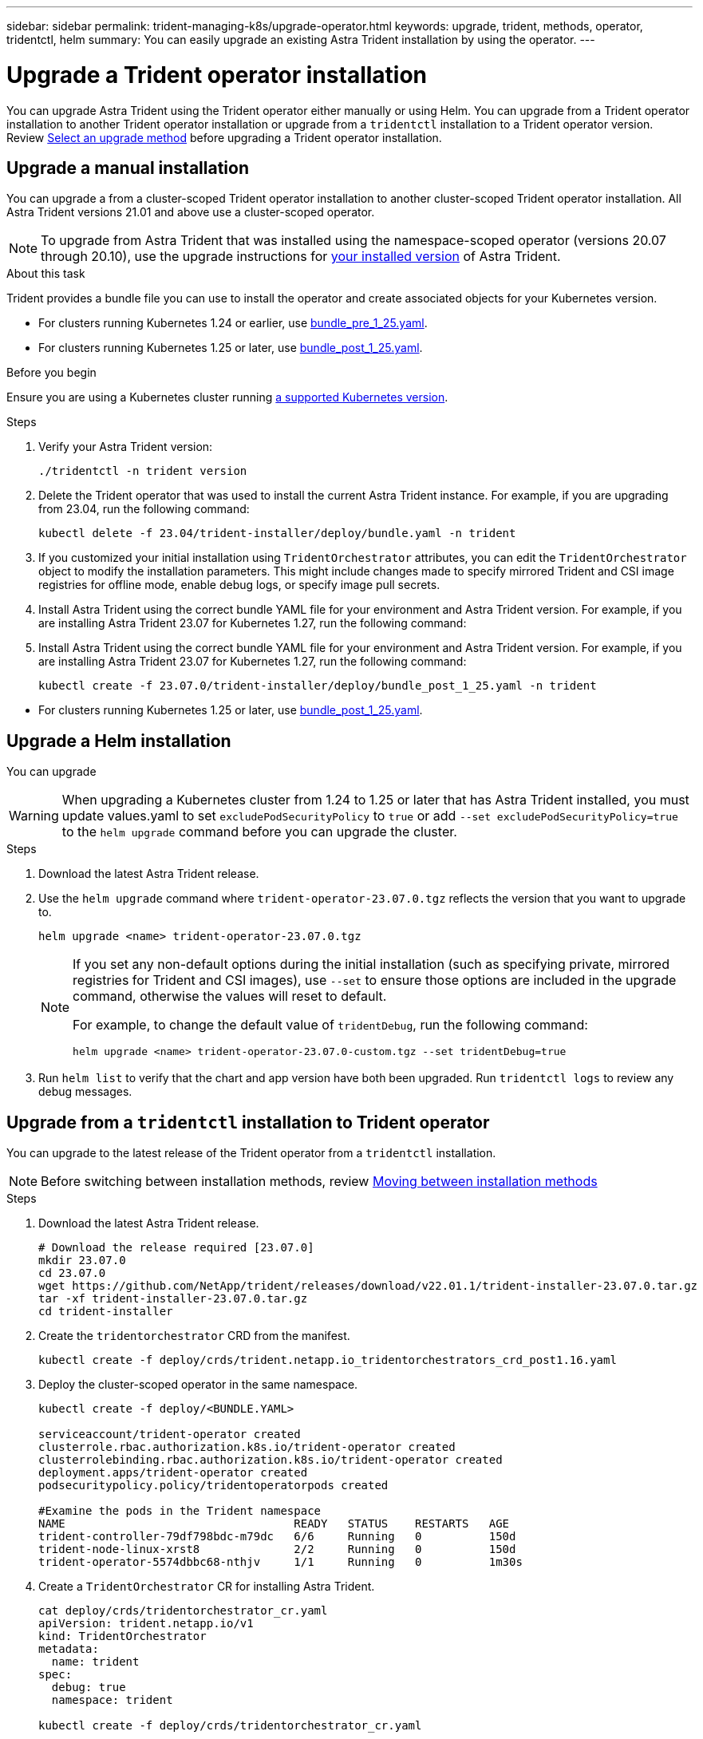 ---
sidebar: sidebar
permalink: trident-managing-k8s/upgrade-operator.html
keywords: upgrade, trident, methods, operator, tridentctl, helm
summary: You can easily upgrade an existing Astra Trident installation by using the operator.
---

= Upgrade a Trident operator installation
:hardbreaks:
:icons: font
:imagesdir: ../media/

[.lead]
You can upgrade Astra Trident using the Trident operator either manually or using Helm. You can upgrade from a Trident operator installation to another Trident operator installation or upgrade from a `tridentctl` installation to a Trident operator version. Review link:upgrade-trident.html#select-an-upgrade-method[Select an upgrade method] before upgrading a Trident operator installation.  

== Upgrade a manual installation
You can upgrade a from a cluster-scoped Trident operator installation to another cluster-scoped Trident operator installation. All Astra Trident versions 21.01 and above use a cluster-scoped operator.

NOTE: To upgrade from Astra Trident that was installed using the namespace-scoped operator (versions 20.07 through 20.10), use the upgrade instructions for link:../earlier-versions.html[your installed version] of Astra Trident.

.About this task
Trident provides a bundle file you can use to install the operator and create associated objects for your Kubernetes version.

* For clusters running Kubernetes 1.24 or earlier, use link:https://github.com/NetApp/trident/tree/stable/v23.04/deploy/bundle_pre_1_25.yaml[bundle_pre_1_25.yaml^].

* For clusters running Kubernetes 1.25 or later, use link:https://github.com/NetApp/trident/tree/stable/v23.04/deploy/bundle_post_1_25.yaml[bundle_post_1_25.yaml^].

.Before you begin
Ensure you are using a Kubernetes cluster running link:../trident-get-started/requirements.html[a supported Kubernetes version].

.Steps
. Verify your Astra Trident version:
+
----
./tridentctl -n trident version
----
. Delete the Trident operator that was used to install the current Astra Trident instance. For example, if you are upgrading from 23.04, run the following command:
+
----
kubectl delete -f 23.04/trident-installer/deploy/bundle.yaml -n trident
----
. If you customized your initial installation using `TridentOrchestrator` attributes, you can edit the `TridentOrchestrator` object to modify the installation parameters. This might include changes made to specify mirrored Trident and CSI image registries for offline mode, enable debug logs, or specify image pull secrets.
. Install Astra Trident using the correct bundle YAML file for your environment and Astra Trident version. For example, if you are installing Astra Trident 23.07 for Kubernetes 1.27, run the following command:
. Install Astra Trident using the correct bundle YAML file for your environment and Astra Trident version. For example, if you are installing Astra Trident 23.07 for Kubernetes 1.27, run the following command:
+
----
kubectl create -f 23.07.0/trident-installer/deploy/bundle_post_1_25.yaml -n trident
----

// == Upgrade a namespace-scoped operator installation
// You can upgrade from an instance of Astra Trident installed using the namespace-scoped operator (versions 20.07 through 20.10) to a cluster-scoped operator installation.

// .Before you begin
// You need the bundle YAML file used to deploy the namespace-scoped operator from `\https://github.com/NetApp/trident/tree/stable/_vXX.XX_/deploy/_BUNDLE.YAML_` where `_vXX.XX_` is the version number and `_BUNDLE.YAML_` is the bundle YAML file name.

// .Steps
// . Verify the `TridentProvisioner` status of the existing Trident installation is `Installed`.
// +
// ----
// kubectl describe tprov trident -n trident | grep Message: -A 3

// Message:  Trident installed
// Status:   Installed
// Version:  v20.10.1
// ----
// +
// NOTE:  If status shows `Updating`, ensure you resolve it before proceeding. For a list of possible status values, see https://docs.netapp.com/us-en/trident/trident-get-started/kubernetes-deploy-operator.html[here^].
// . Create the `TridentOrchestrator` CRD by using the manifest provided with the Trident installer.
// +
// ----
// # Download the release required [23.04.0]
// mkdir 23.04.0
// cd 23.04.0
// wget https://github.com/NetApp/trident/releases/download/v23.04.0/trident-installer-23.04.0.tar.gz
// tar -xf trident-installer-23.04.0.tar.gz
// cd trident-installer
// kubectl create -f deploy/crds/trident.netapp.io_tridentorchestrators_crd_post1.16.yaml
// ----
// . Delete the namespace-scoped operator by using its manifest. 
// .. Ensure you are in the right directory.
// +
// ----
// pwd
// /root/20.10.1/trident-installer
// ----
// .. Delete the namespace-scoped operator.
// +
// ----
// kubectl delete -f deploy/<BUNDLE.YAML> -n trident

// serviceaccount "trident-operator" deleted
// clusterrole.rbac.authorization.k8s.io "trident-operator" deleted
// clusterrolebinding.rbac.authorization.k8s.io "trident-operator" deleted
// deployment.apps "trident-operator" deleted
// podsecuritypolicy.policy "tridentoperatorpods" deleted
// ----
// .. Confirm the Trident operator was removed.
// +
// ----
// kubectl get all -n trident

// NAME                               READY   STATUS    RESTARTS   AGE
// pod/trident-csi-68d979fb85-dsrmn   6/6     Running   12         99d
// pod/trident-csi-8jfhf              2/2     Running   6          105d
// pod/trident-csi-jtnjz              2/2     Running   6          105d
// pod/trident-csi-lcxvh              2/2     Running   8          105d

// NAME                  TYPE        CLUSTER-IP       EXTERNAL-IP   PORT(S)              AGE
// service/trident-csi   ClusterIP   10.108.174.125   <none>        34571/TCP,9220/TCP   105d

// NAME                         DESIRED   CURRENT   READY   UP-TO-DATE   AVAILABLE   NODE SELECTOR                                     AGE
// daemonset.apps/trident-csi   3         3         3       3            3           kubernetes.io/arch=amd64,kubernetes.io/os=linux   105d

// NAME                          READY   UP-TO-DATE   AVAILABLE   AGE
// deployment.apps/trident-csi   1/1     1            1           105d

// NAME                                     DESIRED   CURRENT   READY   AGE
// replicaset.apps/trident-csi-68d979fb85   1         1         1       105d
// ----

// . (Optional) If the install parameters need to be modified, update the `TridentProvisioner` spec. This can include changes such as changing: the values for `tridentImage`, `autosupportImage`, private image repository, and providing `imagePullSecrets`) after deleting the namespace-scoped operator and before installing the cluster-scoped operator. For a complete list of parameters that can be updated, refer to the link:https://docs.netapp.com/us-en/trident/trident-get-started/kubernetes-customize-deploy.html#configuration-options[configuration options].
// +
// ----
// kubectl patch tprov <trident-provisioner-name> -n <trident-namespace> --type=merge -p '{"spec":{"debug":true}}'
// ----
// . Install the Trident cluster-scoped operator. 
// +
// .. Ensure you are in the correct directory.
// +
// ----
// pwd
// /root/23.04.0/trident-installer
// ----
// .. Install the cluster-scoped operator in the same namespace.
// +
// [NOTE]
// =====
// Trident provides a bundle file that can be used to install the operator and create associated objects for your Kubernetes version.

* For clusters running Kubernetes 1.25 or later, use link:https://github.com/NetApp/trident/tree/stable/v23.07/deploy/bundle_post_1_25.yaml[bundle_post_1_25.yaml^].

// * For clusters running Kubernetes 1.25 or later, use link:https://github.com/NetApp/trident/tree/stable/v23.04/deploy/bundle_post_1_25.yaml[bundle_post_1_25.yaml^].

// =====
// +
// ----
// kubectl create -f deploy/<BUNDLE.YAML>

// serviceaccount/trident-operator created
// clusterrole.rbac.authorization.k8s.io/trident-operator created
// clusterrolebinding.rbac.authorization.k8s.io/trident-operator created
// deployment.apps/trident-operator created
// podsecuritypolicy.policy/tridentoperatorpods created

// #All tridentProvisioners will be removed, including the CRD itself
// kubectl get tprov -n trident
// Error from server (NotFound): Unable to list "trident.netapp.io/v1, Resource=tridentprovisioners": the server could not find the requested resource (get tridentprovisioners.trident.netapp.io)

// #tridentProvisioners are replaced by tridentOrchestrator
// kubectl get torc
// NAME      AGE
// trident   13s
// ----

// .. Examine the Trident pods in the namespace. The `trident-controller` and pod names reflect the naming convention introduced in 23.01.
// +
// ----
// kubectl get pods -n trident

// NAME                                     READY   STATUS    RESTARTS   AGE
// trident-controller-79df798bdc-m79dc      6/6     Running   0          1m41s
// trident-node-linux-xrst8                 2/2     Running   0          1m41s
// trident-operator-5574dbbc68-nthjv        1/1     Running   0          1m52s
// ----
// .. Confirm Trident has been updated to the intended version.
// +
// ----
// kubectl describe torc trident | grep Message -A 3
// Message:                Trident installed
// Namespace:              trident
// Status:                 Installed
// Version:                v23.04.0
// ----

== Upgrade a Helm installation
You can upgrade 

WARNING: When upgrading a Kubernetes cluster from 1.24 to 1.25 or later that has Astra Trident installed, you must update values.yaml to set `excludePodSecurityPolicy` to `true` or add `--set excludePodSecurityPolicy=true` to the `helm upgrade` command before you can upgrade the cluster.

.Steps
. Download the latest Astra Trident release.
. Use the `helm upgrade` command where `trident-operator-23.07.0.tgz` reflects the version that you want to upgrade to.
+
----
helm upgrade <name> trident-operator-23.07.0.tgz
----
+
[NOTE]
====
If you set any non-default options during the initial installation (such as specifying private, mirrored registries for Trident and CSI images), use `--set` to ensure those options are included in the upgrade command, otherwise the values will reset to default. 

For example, to change the default value of `tridentDebug`, run the following command:
----
helm upgrade <name> trident-operator-23.07.0-custom.tgz --set tridentDebug=true
----
====

. Run `helm list` to verify that the chart and app version have both been upgraded. Run `tridentctl logs` to review any debug messages.

== Upgrade from a `tridentctl` installation to Trident operator
You can upgrade to the latest release of the Trident operator from a `tridentctl` installation. 

NOTE: Before switching between installation methods, review link:../trident-get-started/kubernetes-deploy.html#moving-between-installation-methods[Moving between installation methods]

.Steps
. Download the latest Astra Trident release.
+
----
# Download the release required [23.07.0]
mkdir 23.07.0
cd 23.07.0
wget https://github.com/NetApp/trident/releases/download/v22.01.1/trident-installer-23.07.0.tar.gz
tar -xf trident-installer-23.07.0.tar.gz
cd trident-installer
----

. Create the `tridentorchestrator` CRD from the manifest.
+
----
kubectl create -f deploy/crds/trident.netapp.io_tridentorchestrators_crd_post1.16.yaml
----

. Deploy the cluster-scoped operator in the same namespace. 
+
----
kubectl create -f deploy/<BUNDLE.YAML>

serviceaccount/trident-operator created
clusterrole.rbac.authorization.k8s.io/trident-operator created
clusterrolebinding.rbac.authorization.k8s.io/trident-operator created
deployment.apps/trident-operator created
podsecuritypolicy.policy/tridentoperatorpods created

#Examine the pods in the Trident namespace
NAME                                  READY   STATUS    RESTARTS   AGE
trident-controller-79df798bdc-m79dc   6/6     Running   0          150d
trident-node-linux-xrst8              2/2     Running   0          150d
trident-operator-5574dbbc68-nthjv     1/1     Running   0          1m30s
----

. Create a `TridentOrchestrator` CR for installing Astra Trident.
+
----
cat deploy/crds/tridentorchestrator_cr.yaml
apiVersion: trident.netapp.io/v1
kind: TridentOrchestrator
metadata:
  name: trident
spec:
  debug: true
  namespace: trident

kubectl create -f deploy/crds/tridentorchestrator_cr.yaml

#Examine the pods in the Trident namespace
NAME                                READY   STATUS    RESTARTS   AGE
trident-csi-79df798bdc-m79dc        6/6     Running   0          1m
trident-csi-xrst8                   2/2     Running   0          1m
trident-operator-5574dbbc68-nthjv   1/1     Running   0          5m41s
----
. Confirm Trident was upgraded to the intended version.
+
----
kubectl describe torc trident | grep Message -A 3

Message:                Trident installed
Namespace:              trident
Status:                 Installed
Version:                v23.07.0
----

.Results
The existing backends and PVCs will automatically be available.
